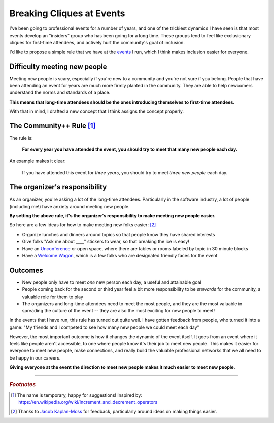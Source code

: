 .. post:: Dec 2, 2017
   :tags: conferences, inclusion, cliques, rules

Breaking Cliques at Events
==============================================

I've been going to professional events for a number of years,
and one of the trickiest dynamics I have seen is that most events develop an "insiders" group who has been going for a long time.
These groups tend to feel like exclusionary cliques for first-time attendees,
and actively hurt the community's goal of inclusion.

I'd like to propose a simple rule that we have at the `events <http://www.writethedocs.org/>`_ I run,
which I think makes inclusion easier for everyone.

Difficulty meeting new people
-----------------------------

Meeting new people is scary, especially if you're new to a community and you're not sure if you belong.
People that have been attending an event for years are much more firmly planted in the community.
They are able to help newcomers understand the norms and standards of a place.

**This means that long-time attendees should be the ones introducing themselves to first-time attendees.**

With that in mind,
I drafted a new concept that I think assigns the concept properly.

.. _pac-man-plus-rule:

The Community++ Rule [#]_
-------------------------

The rule is:

    **For every year you have attended the event, you should try to meet that many new people each day.**

An example makes it clear:
    
    If you have attended this event for *three years*, you should try to meet *three new people* each day.

.. seealso:: My original post on the :ref:`pac-man-rule` for another useful event rule

The organizer's responsibility
------------------------------

As an organizer,
you're asking a lot of the long-time attendees.
Particularly in the software industry,
a lot of people (including me!) have anxiety around meeting new people.

**By setting the above rule,
it's the organizer's responsibility to make meeting new people easier.**

So here are a few ideas for how to make meeting new folks easier: [#]_

* Organize lunches and dinners around topics so that people know they have shared interests
* Give folks "Ask me about ____" stickers to wear, so that breaking the ice is easy!
* Have an `Unconference <http://www.writethedocs.org/conf/portland/2018/unconference/>`_ or open space, where there are tables or rooms labeled by topic in 30 minute blocks
* Have a `Welcome Wagon <http://www.writethedocs.org/organizer-guide/confs/welcome-wagon/>`_, which is a few folks who are designated friendly faces for the event

Outcomes
--------

* New people only have to meet *one* new person each day, a useful and attainable goal
* People coming back for the second or third year feel a bit more responsibility to be *stewards* for the community, a valuable role for them to play
* The organizers and long-time attendees need to meet the most people, and they are the most valuable in spreading the culture of the event -- they are also the most exciting for new people to meet!

In the events that I have run, this rule has turned out quite well.
I have gotten feedback from people, who turned it into a game:
"My friends and I competed to see how many new people we could meet each day"

However, the most important outcome is how it changes the dynamic of the event itself.
It goes from an event where it feels like people aren't accessible, to one where people know it's their job to meet new people.
This makes it easier for everyone to meet new people,
make connections,
and really build the valuable professional networks that we all need to be happy in our careers.

**Giving everyone at the event the direction to meet new people makes it much easier to meet new people.**

-----

.. rubric:: *Footnotes*

.. [#] The name is temporary, happy for suggestions! Inspired by: https://en.wikipedia.org/wiki/Increment_and_decrement_operators
.. [#] Thanks to `Jacob Kaplan-Moss <http://jacobian.org/>`_ for feedback,
       particularly around ideas on making things easier.
